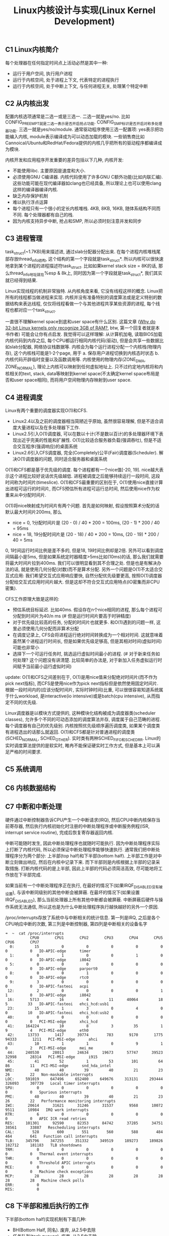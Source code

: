 #+title: Linux内核设计与实现(Linux Kernel Development)

** C1 Linux内核简介
每个处理器在任何指定时间点上活动必然是其中一种:
- 运行于用户空间, 执行用户进程
- 运行于内核空间, 处于进程上下文, 代表特定的进程执行
- 运行于内核空间, 处于中断上下文, 与任何进程无关, 处理某个特定中断

** C2 从内核出发
配置内核选项通常是二选一或是三选一. 二选一就是yes/no. 比如CONFIG_PREEMPT就是二选一表示是否开启抢占功能. CONFIG_SMP标识是否开启对称多处理器功能. 三选一就是yes/no/module. 通常驱动程序使用三选一配置项: yes表示把功能编入内核, module表示编译成为可以动态加载的模块. 一些销售商比如Cannoical/Ubuntu和RedHat/Fedora提供的内核几乎把所有的驱动程序都编译成为模块.

内核开发和应用程序开发重要的差异包括以下几种, 内核开发:
- 不能使用libc. 主要原因是速度和大小.
- 必须使用GNU C编译器. 内核代码使用了许多GNU C额外功能(比如内联汇编). 这些功能可能在现代编译器如clang也已经具备, 所以理论上也可以使用clang这样的编译器编译内核.
- 缺乏内存保护机制
- 难以执行浮点运算
- 每个进程只有一个很小的定长内核堆栈. 4KB, 8KB, 16KB, 随体系结构不同而不同. 每个处理器都有自己的栈.
- 因为内核支持异步中断, 抢占和SMP, 所以必须时刻注意并发和同步

** C3 进程管理
task_struct(~1.7KB)用来描述进, 通过slab分配器分配出来. 在每个进程内核堆栈尾部存放thread_info结构, 这个结构的第一个字段就是task_struct*. 所以内核可以很快速地拿到某个进程的进程描述符task_struct. 比如如果kernel stack size = 8K的话, 那么thread_info地址就在%esp & 8k上, 同时因为第一个字段就是task_struct*, 我们其实就已经得到结果.

Linux实现线程的机制非常独特. 从内核角度来看, 它没有线程这样的概念. Linux把所有的线程都当做进程来实现. 内核并没有准备特别的调度算法或是定义特别的数据结构来表达线程, 仅仅将线程看做一个与其他进程共享某些资源的进程, 每个线程也都对应一个task_struct.

一直很不理解kernel space到底和user space有什么区别. 这篇文章 ([[http://www.quora.com/Why-do-32-bit-Linux-kernels-only-recognize-3GB-of-RAM][Why do 32-bit Linux kernels only recognize 3GB of RAM?]], btw, 第一个回复者就是本书作者) 可能会让你有点启发. 我觉得可以这样理解: 从计算机加电, 读取BIOS加载内核代码到内存之后, 每个CPU都运行相同内核代码(驱动), 但是会共享一些数据比如slab分配器, 网络协议栈数据等. 内核会为每个运行进程分配一个内核栈(物理内存), 这个内核栈可能是1-2个page, 用于 a. 保存用户进程切换到内核态时状态 b. 内核代码开辟临时变量以及函数调用等. 内核使用的物理内存(ZONE_DMA, ZONE_NORMAL), 理论上内核可以映射到任何虚拟地址上. 只不过约定地内核将和内核相关的text, stack, data等映射到kernel space(不太确定kernel space布局是否和user space相同), 而将用户空间物理内存映射到user space.

** C4 进程调度
Linux有两个重要的调度器实现O(1)和CFS.
- Linux2.4以及之前的调度器相当简陋近乎原始, 虽然很容易理解, 但是不适合调度大量进程以及在多处理器下工作.
- Linux2.5引入O(1)调度器, 可以在数以十计(不是数以百计)的多处理器环境下表现出近乎完美的性能和扩展性. O(1)比较适合服务器负载(强调吞吐), 但是不适合交互程序(强调响应)的桌面系统
- Linux2.6引入CFS调度器, 完全(Completely)公平(Fair)调度器(Scheduler). 解决O(1)调度器的问题, 同时适合服务器和桌面系统

O(1)和CFS都是基于优先级的调度. 每个进程都有一个nice值[-20, 19]. nice越大表示这个进程比较好说话优先级越低. 进程被调度之后能够持续运行一段时间, 这段时间称为时间片(timeslice). O(1)和CFS最重要的区别在于, O(1)使用nice直接计算出进程可运行的时间片, 而CFS预估所有进程可运行总时间, 然后使用nice作为权重来从中分配时间片.

O(1)将nice映射成为时间片有两个问题. 首先是如何映射, 假设按照算术分配的话默认最大时间片200ms, 那么
- nice = 0, 1分配时间片是 (20 - 0) / 40 * 200 = 100ms, (20 - 1) * 200 / 40 = 95ms
- nice = 18, 19分配时间片是 (20 - 18) / 40 * 200 = 10ms, (20 - 19) * 200 / 40 = 5ms
0, 1时间运行时间比例是差不多的, 但是18, 19时间比例却是2倍. 另外可以看到调度间隔最小是5ms, 但是如果系统定时器精度>5ms比如(10ms)的话, 那么我们就需要将最大时间片拉到400ms. 我们可以很明显看到其不合理之处. 但是也是有解决办法的话, 就是使用几何分配(对数)而不是算术分配. 另外一个问题是O(1)不太适合交互式应用: 我们希望交互式应用响应要快, 自然分配优先级要更高, 按照O(1)调度器分配给交互式应用时间片越大. 但是这却不符合交互式应用特点(IO密集而非CPU密集).

CFS工作原理大致是这样的:
- 预估系统目标延迟. 比如40ms. 假设存在n个nice相同的进程, 那么每个进程可分配到时间片为40/n ms (# 但是运行时间片要高于时钟精度)
- 对于优先级比较高的任务, 分配的时间片也就更多. 和O(1)遇到的问题一样, 这里必须使用几何分配而非算术分配
- 在调度记录上, CFS会将进程运行绝对时间转换成为一个相对时间. 这就意味着虽然某个进程运行时间长, 但是如果优先级足够高, 但是其相对时间(虚拟时间)可能也非常小
- 选择下一个可运行任务时, 挑选运行虚拟时间最小的进程. (# 对于新来任务如何处理? 这个问题没有讲清楚. 比较简单的办法是, 对于新加入任务虚拟运行时间赋予当前最小运行虚拟时间)

update: O(1)和CFS之间差别在于, O(1)是用nice值来分配绝对时间片(而不作为pick next指标), 而CFS是使用nice作为pick next指标但是依然使用固定时间片. 根据一段时间内的(应该分配时间片, 实际时钟时间)比重, 可以很很容易知道系统属于什么workload, 是interactive(io intensive)或是batch(cpu intensive), 从而指定不同的优先级.

Linux调度器是以模块方式提供的, 这种模块化结构被成为调度器类(scheduler classes), 允许多个不同的可动态添加的调度算法并存, 调度属于自己范畴的进程. 每个调度器有自己的优先级别. 内核按照优先级顺序遍历调度类, 如果某个调度类有进程选出的话那么就返回. O(1)和CFS都是针对普通进程的调度类(SCHED_NORMAL, SCHED_OTHER). 实时类有两种SCHED_FIFO和SCHED_RR. Linux的实时调度算法提供的是软实时, 睢冉不能保证硬实时工作方式, 但是基本上可以满足严格的时间要求.

** C5 系统调用
** C6 内核数据结构
** C7 中断和中断处理
硬件通过中断控制器告诉CPU产生一个中断请求(IRQ), 然后CPU中断内核保存当前寄存器, 然后执行内核初始化时注册的中断处理程序或中断服务例程(ISR, interrupt service routine), 完成后恢复寄存器返回内核.

中断可能随时发生, 因此中断处理程序也就随时可能执行. 因为中断处理程序实际上打断了内核代码, 所以必须保证中断处理程序能够快速执行. 通常我们把中断处理程序分为两个部分: 上半部(top half)和下半部(bottom half). 上半部工作是对中断立刻做出响应, 然后在内核中记录下来. 而下半部则是内核根据上半部的记录采取措施. 打断内核代码的是上半部, 因此上半部的代码必须简洁高效, 尽可能地将工作放在下半部完成.

如果当前有一个中断处理程序正在执行, 在最好的情况下(如果IRQF_DISABLED没有被设置), 与该中断同级别的其他中断会被屏蔽. 在最坏的情况下(如果设置IRQF_DISABLED), 那么当前处理器上所有其他中断都会被屏蔽. 中断屏蔽后硬件与操作系统无法通信, 所以这也是为什么中断处理程序执行越快越好的另外一个原因.

/proc/interrupts存放了系统中与中断相关的统计信息. 第一列是IRQ, 之后是各个CPU响应中断的次数, 第三列是中断控制器, 第四列是中断相关的设备名字
#+BEGIN_EXAMPLE
➜  ~  cat /proc/interrupts
           CPU0       CPU1       CPU2       CPU3       CPU4       CPU5       CPU6       CPU7
  0:         15          0          0          0          0          0          0          0   IO-APIC-edge      timer
  1:          0          1          0          0          1          0          0          0   IO-APIC-edge      i8042
  5:          0          0          0          0          0          0          0          0   IO-APIC-edge      parport0
  8:          0          0          1          0          0          0          0          0   IO-APIC-edge      rtc0
  9:          3          0          0          0          0          0          0          0   IO-APIC-fasteoi   acpi
 12:          2          0          0          0          0          1          1          0   IO-APIC-edge      i8042
 16:       5713         16          4         11      40064         18          5         33   IO-APIC-fasteoi   ehci_hcd:usb1
 23:         15          1          3          0          4          0          0         10   IO-APIC-fasteoi   ehci_hcd:usb2
 40:          0          0          0          0          0          0          0          0   PCI-MSI-edge      xhci_hcd
 41:     164224         10          8          3         35          1          9          4   PCI-MSI-edge      eth0
 42:      13733       1417      39774        783       9170       1775      94333       1211   PCI-MSI-edge      ahci
 43:         10          1          1          0          9          1          0          2   PCI-MSI-edge      mei_me
 44:     240530      28013      24634      19673      57747      39523      32998      28314   PCI-MSI-edge      i915
 45:         41         52          1         53        101         64         86         11   PCI-MSI-edge      snd_hda_intel
NMI:         40         40         39         40         21         23         26         22   Non-maskable interrupts
LOC:     591019     647496     652400     649676     313131     293444     326093     307739   Local timer interrupts
SPU:          0          0          0          0          0          0          0          0   Spurious interrupts
PMI:         40         40         39         40         21         23         26         22   Performance monitoring interrupts
IWI:      20614      31621      31246      31537       9568      10072       9511      10984   IRQ work interrupts
RTR:          6          0          0          0          0          0          0          0   APIC ICR read retries
RES:     101301      92590      82353      84742      37285      34751      38561      33887   Rescheduling interrupts
CAL:        528        600        551        560        588        484        464        641   Function call interrupts
TLB:     345796     347255     351332     349519     189273     189826     182712     181183   TLB shootdowns
TRM:          0          0          0          0          0          0          0          0   Thermal event interrupts
THR:          0          0          0          0          0          0          0          0   Threshold APIC interrupts
MCE:          0          0          0          0          0          0          0          0   Machine check exceptions
MCP:         28         28         28         28         28         28         28         28   Machine check polls
ERR:          0
MIS:          0
#+END_EXAMPLE

** C8 下半部和推后执行的工作
下半部(bottom half)实现机制有下面几种:
- BH(Bottom Half, 同名). 废弃, 从2.5中去除
- 任务队列(task queues). 废弃, 从2.5中去除
- 软中断(soft irq). 2.3引入
- tasklet. 2.3引入
- 工作队列(work queues) 2.5引入
这里只说后面三种. tasklet依赖于软中断, 原理上两者相同, 只是稍有细微差别.

软中断(soft irq)相对应的应该是硬中断(hard irq, 那些来自硬件设备触发的中断), 和系统调用软件中断(software interrupt)是两个不同概念. 软中断是在编译期静态分配的, 最多只能有32个软中断.
#+BEGIN_SRC Cpp
struct softirq_action {
    void (*action)(struct softirq_action*);
    // 调用方式 my_softirq->action(my_softirq);
    // 可以在softirq_action结构后面带上自定义数据
};
static struct softirq_action softirq_vec[NR_SOFTIRQS]; // NR_SOFTIRQS == 32
#+END_SRC
要求在设备驱动初始化时将软中断注册上之后不在更改. 在单个处理器上最多运行一个软中断, 但是其他处理器可能也会同时运行(甚至相同的)软中断. 因此软中断必须处理同步问题. 所以软中断可以充分利用多核优势, 适合性能要求高的场景, 但是实现难度也更大. 中断上半部(top half)完成之后会标记对应的软中断成为触发软中断(raise softirq). 在下面这些地方, 待处理的软中断会被检查和执行:
- 从一个硬件中断代码返回处; (raise softirq返回之后立刻执行)
- 在ksoftirq内核线程中; (这个放在后面说)
- 在那些显示检查和执行待处理的软中断代码中比如网络子系统. (就是说在软中断代码中也会检查)

目前已经使用软中断的有(按照优先级排列)
- HI_SOFTIRQ 优先级别最高
- TIMER_SOFTIRQ 定时器
- NET_TX_SOFTIRQ 发送网络数据包
- NET_RX_SOFTIRQ 接受网络数据包
- BLOCK_SOFTIRQ
- TASKLET_SOFTIRQ tasklet
- SCHED_SOFTIRQ
- HRTIMER_SOFTIRQ 高分辨定时器
- RCU_SOFTIRQ
网络设备上的数据处理实时性要求比较高, 所以使用软中断非常合理. 但是有一些下半部对性能要求不高, 也不想考虑多处理器同步问题, 那么就比较适合使用tasklet. 并且tasklet可以动态创建和执行, 使用上比较灵活. tasklet实现是依赖软中断的. 所有tasklet可以组织成为一个链表. 当需要调度tasklet时候, 也可以选择性地挂在HI_SOFTIRQ或是TASKLET_SOFTIRQ软中断上. 同时tasklet内置一个状态标记, 表示自己是否正在运行. 如果同一个tasklet被多个处理器执行的话, 会通过判断这个标记确保只有这个tasklet只在一个处理器上运行.

不管是软中断还是tasklet都面临一个问题, 就是软中断触发频率过高(处理软中断的时候, 另外一个硬中断到来, 触发新的软中断). a. 在软中断处理之后继续检查新触发的软中断 b. 将新触发软中断放在下一轮软中断处理. ab两个方案是在负载和延迟方面做取舍. 理想办法应该是如果负载比较低的话应该就近执行, 否则应该适当地延迟处理. 适当延迟处理使用线程池ksoftirqd. 线程池有n个线程, 其中n = # CPU, 名字叫做ksoftirqd/<i>对应地处理#i处理器上的软中断. 通常ksoftirqd都是处于空闲状态, 只有当太多软中断待处理的时候, 内核才会唤起ksoftirqd. ksoftirqd优先级被设置为最低, 目的就是为避免和其他重要任务抢夺资源.

最后是工作队列. 工作队列的引入, 是因为某些下半部需要睡眠. 此时这些下半部使用软中断还是tasklet都是不合适的, 因此需要单独开辟线程池来处理. 默认工作线程池叫做events/n, 其中n = # CPU. 当然用户也可以自己创建线程池而不是用默认线程池.

** C9 内核同步介绍
** C10 内核同步方法
** C11 定时器和时间管理
体系结构提供了两种设备计时, 一中是实时时钟. 一种是系统定时器.
- 实时时钟(RTC)是用来持久存放系统时间的设备, 即便系统关闭后, 它也可以靠主板上的微型电池提供的电力保持系统的计时. 在PC体系结构中, RTC和CMOS集成在一起, 而且RTC的运行和BIOS的保存设置都是通过同一个电池供电的. 当系统启动时, 内核通过读取RTC来初始化墙上的时钟, 该时间存放在xtime变量中. 虽然内核通常不会在系统启动后再读取xtime变量, 但是有些体系结构(比如x86)会周期性地将当前时间存回RTC中. 尽管如此, 实时时钟主要作用仍是在启动时初始化xtime变量.
- 尽管不同体系结构中定时器实现不同, 但是根本思想都是通过周期性触发中断实现的. x86体系结构中采用可编程中断时钟(PIT). 内核在启动时对PIT进行编程初始化, 以HZ频率产生时钟中断. x86体系结构中其他时钟资源还包括本地APIC时钟和时间戳计数器(TSC)等. HZ通常设置为100/1000, 表示每隔10ms/1ms就会产生一次时钟中断(TIMER_SOFTIRQ). 这个频率通常也称为定时器节拍率(tick rate).

操作系统是否一定要有固定时钟?  Linux内核也支持"无节拍操作"的选项. 本质上就是可以通过系统负载来动态设置时钟中断频率. 高HZ可以提供系统精确度, 代价则是上下文切换开销. 通过系统负载来动态设置时钟频率, 减少开销是一方面, 但是实质性收益还是省电, 尤其是在系统空闲时. 基于节拍的标准系统中, 即使在系统空闲期间, 内核也需要未时钟中断提供服务. 而对于无节拍的系统而言, 空闲档期不会被不必要的时钟中断打断, 于是减少了系统的能耗.

内核使用全局变量jiffies来记录系统启动以来产生的节拍总数. 启动时初始化为0, 每次时钟中断时+1. 除此之外时钟中断处理程序还会: a. 更新xtime以及墙上时钟 b. 更新资源消耗统计值, 将tick记入当前进程 c. 触发定时器软中断(TIMER_SOFTIRQ). 在软中断中会执行动态定时器.

动态定时器的引入是为了延迟执行. 假设我们想sleep 1s, 如果只是忙等的话那么纯粹就是在无谓地消耗CPU, 而这1s如果分配给其他进程则可以做许多事情. 更加合理的方式应该是设置一个定时器, 将自己yield出去, 等1s过去之后再回来. 但是如果我们只想等待很短一段时间(比如100us)的话, 动态定时器是做不到的, 因为时钟精度达不到. 比如重新设置网卡的以太模式需要花费2ms, 所以在设定网卡速度后, 驱动程序必须等待2ms才能运行. 此时我们只能通过消耗CPU来等待这段短时间. 问题来了, 假设我们想等待100us, 那么代码应该怎么实现. 为了精度, 代码应该使用汇编编写并且屏蔽本地CPU中断以及禁止抢占.
#+BEGIN_SRC Asm
movl %rcx, <loop-times>
loop:
addl %rdx, 1
subl %rcx, 1
jnz loop
#+END_SRC
接下来问题就是这个loop-times应该设置多少呢? 我们就有了BogoMIPS. BogoMIPS可以在dmesg中看到. 它记录处理器在给定时间内忙循环执行的次数, 在内核启动时利用calibrate_delay计算出, 存放在loops_per_jiffy中可以从/proc/cpuinfo中读取.
#+BEGIN_EXAMPLE
[    0.004000] tsc: Detected 3491.869 MHz processor
[    0.000002] Calibrating delay loop (skipped), value calculated using timer frequency.. 6983.73 BogoMIPS (lpj=13967476)

processor	: 0
vendor_id	: GenuineIntel
cpu family	: 6
model		: 58
model name	: Intel(R) Core(TM) i7-3770K CPU @ 3.50GHz
cpu MHz		: 1600.000
cache size	: 8192 KB
bogomips	: 6983.73
#+END_EXAMPLE

** C12 内存管理
[[http://blog.csdn.net/f22jay/article/details/7925531][Linux用户空间与内核空间]]

内核把物理页作为内存管理的基本单元. 尽管处理器的最小可寻址单位通常为字(甚至字节), 但是内存管理单元(MMU, 管理内存并把虚拟地址转换成为物理地址的硬件)通常以页为单位进行处理. 正因为如此, MMU以页(page)大小为单位来管理系统中的页表. 从虚拟内存的角度来看, 页就是最小单位. 内核用struct page结构表示系统中的每个物理页.

由于硬件限制, 内核不是对所有页一视同仁. 所以内核把页划分为不同的区(zone). 内核使用区来对具体相似特性的页进行分组. Linux必须处理如下两种由于硬件存在缺陷而引起的内存寻址问题:
- 一些硬件只能用特定的内存地址来执行DMA(direct memory access)
- 一些体系结构的内存物理寻址比虚拟寻址范围大得多, 这样一些内存不能永久映射到内核空间上(HIGHMEM)

因为存在这些制约条件, Linux使用了4种区:
- ZONE_DMA. 这个区的页只能用来执行DMA操作
- ZOME_DMA32. 和ZONE_DMA类似, 但是只能被32位设备访问
- ZONE_NORMAL. 这个区包含的都是能正常映射的页
- ZONE_HIGHMEM. 高端内存, 其中页不能永久地映射到内核地址空间.

对于HIGHMEM, 我的理解是这样的: 32位linux系统内核空间在3~4GB(1GB). 如果物理内存超过1GB的话, 那么对于超过1GB的物理内存内核是无法访问的. 同理对于64位系统来说内核空间有128TB. 理论上如果物理内存超过128TB的话, 内核要使用访问超过128TB内存也需要使用HIGHMEM. 但是现实中超过128TB内存情况非常少, 所以可以认为64位系统没有HIGHMEM这个区. (64位系统0x0000,0000,0000,0000 - 0x0000,7fff,ffff,f000这128T地址用于用户空间, 0xffff,8000,0000,0000 - 0xffff,ffff,ffff,ffff这128T用于内核空间, 中间是一个巨大空洞为以后扩展预留).

x86(MMU相关)-32(虚拟地址相关)系统上区是这样分配的
| 区           | 描述         | 物理内存 |
|--------------+--------------+----------|
| ZONE_DMA     | DMA          | <16MB    |
| ZONE_NORMAL  | 正常可寻址页 | 16~896MB |
| ZONE_HIGHMEM | 动态映射页   | >896MB   |

假设我们物理内存>1GB, 那么应该如何访问超过1GB的内存呢? 答案就是我们先不将ZONE_HIGHMEM固定映射到[896M, 1G]物理地址范围上, 而是允许内核临时借用这段虚拟地址范围映射到高端内存上去, 使用完成之后立即归还.

所有内存分配器分配函数都有gfp_mask标志. 标志可以分为三类: a. 行为修饰符 b. 区修饰符(DMA, HIGHMEM) c. 类型(ab一些可能组合, 用来简化使用). 行为修饰符涉及到许多策略, 这些策略和系统环境和使用场景相关, 好的内存分配器就需要考虑各种使用场景:
- GFP_WAIT. 允许睡眠
- GFP_HIGH. 允许访问紧急事件缓冲区
- GFP_IO.   允许启动磁盘IO
- GFP_FS.   允许启动文件系统IO
- GFP_COLD. 应该使用高速缓存中快要淘汰出去的页
- GFP_NOWARN. 不打印失败警告
- GFP_REPEAT. 分配失败时重新分配, 接下来允许失败
- GFP_NOFALL 无限地重复进行分配, 分配不能失败
- GFP_NORETRY 失败时绝对不会重新分配
- GFP_NOGROW 由slab内部使用
- GFP_COMP 添加混合页元数据, 在hughtlb代码内部使用

** C13 虚拟文件系统
用户空间-VFS(虚拟文件系统)-文件系统(ext4, ntfs, etc.)-物理介质

VFS中有四个主要的对象类型分别是:
- 超级块(super block)对象. 代表一个已经安装的文件系统. 管理inode, 挂载点等.
- 索引节点(inode)对象. 代表一个具体文件.
- 目录项(dir entry)对象. 代表一个目录项, 是路径的一个组成部分(/sbin/ifconfg, 有三个目录项 /, sbin, ifconfig)
- 文件对象. 代表进程打开的文件.

还有两个和文件系统相关的数据结构: a. file_system_type 用来描述特定文件系统类型, 最重要的方法就是创建super block对象 b. vfsmount 理清文件系统和其他安装点的关系.

有三个数据结构将VFS层和系统进程紧密联系
- files_struct. 进程所有打开的文件
- fs_struct. 进程根目录路径以及当前工作路径
- mnt_namespace. 进程使用的挂载点
线程在创建时使用CLONE_FILES和CLONE_FS标识, 所以多个线程会共享files_struct以及fs_struct结构体.

#+BEGIN_SRC C
struct files_struct {
  atomic_t count; // 使用计数
  struct fdtable *fdt; // 指向其他fd表
  struct fdtable fdtab; // 基本fd表. 指向fd_array
  spinlock_t file_lock;
  int next_fd; // 缓存下个可用fd
  struct embedded_fd_set close_on_exec_init; // exec时关闭的文件描述符
  struct embedded_fd_set open_fds_init // 打开文件描述符
  struct file *fd_array[NR_OPEN_DEFAULT];  // 缺省文件对象数组. NR_OPEN_DEFAULT = 64
};
#+END_SRC
如果打开文件数量超过NR_OPEN_DEFAULT, 才会使用fdt分配fdtable. 否则使用fdtab. 因此如果打开文件数量很少的话, 对文件对象的访问会很快.

** C14 块I/O层
块(block)在大小上, 一方面要求是设备最小寻址单元的2^n倍, 另外一方面要求页大小是块大小的2^m倍. 当一个块被调入内存时, 它要存储在一个缓冲区中. 因为页大小是块大小整数倍, 所以一个页(page)可以容纳多个缓冲区(buffer). 每个缓冲区都有一个缓冲区头(分开存放), 用于描述磁盘块和缓冲区之间的映射关系. 在2.6内核以前, 缓冲区头还作为内核IO操作单元, 但是比较缺乏效率: 1. 缓冲区头部非常复杂不容易管理 2. 一次IO会涉及很多块, 那么就需要开辟很多buffer head, 管理和空间开销上都有负担. 所以在2.6之后使用bio结构体描述IO操作单元, 具体地使用IO向量, 每个向量是(物理页, 偏移, 长度)三元组表示一个缓冲区. 所有IO请求都加入请求队列, 然后由IO调度程序调度执行.

IO调度程序管理块设备的请求队列, 决定队列中请求排列顺序以及什么时候派发请求到快设备上, 目的是为了减少磁盘寻址时间提高全局吞吐. 主要通过两种办法: 合并和排序
- Linus电梯: 每次插入请求时看是否可以合并, 否则尝试按照顺序找到正确插入点. 如果发现队列中有驻留时间过长请求, 那么将请求放在尾部. 问题是, 即便将请求放在尾部, 也不能改善那个驻留时间过长的请求.
- 最终期限(deadline)IO: 在Linus电梯上改进. 分离读写请求(通常写请求是异步的, 而读请求则是同步. 所以为写请求设置超时时间5s, 而读请求设置超时500ms). 设置3个队列, a. ReadFIFO 读FIFO队列 b. WriteFIFO 写FIFO队列 c. 排序队列(和Linus电梯一样). 读请求会被加入a和c, 写请求加入b和c. 然后同时从abc队列读取, 默认地先从c获取, 但是如果发现ab出现超时的话那么先响应ab. 注意完成之后需要将ab中的请求从c移除避免重复执行
- 预测(as)IO: 假设一个系统处理很繁重写操作期间, 每次提交读请求, deadline IO都会去有限响应, 这就造成写-读-写-读多次寻址. as-IO在deadline-IO上改进, 完成读操作后不立即取下一个请求, 而是等待片刻(比如6ms)查看是否有新的读请求到来. 如果有新读请求到来并且请求相邻位置, 那么可以立刻得到处理. 我们要预测这个等待时间, 如果预测准确率足够高的话, 那么既减少读响应时间, 又减少寻址次数和时间.
- 完全公平队列(Completely Fair Queuing, CFQ)IO: 每个进程维护一个请求队列, 以时间片轮转调度队列, 从每个队列中选取请求数(默认值4), 加入到全局排序队列中(做全局合并排序). 能够确保每个进程接收公平的磁盘带宽片断.
- 空操作(noop)IO: 只做合并不做排序, 专门为随机访问设备比如ssd设计.

** C15 进程地址空间
内核使用内存描述符(mm_struct)结构体表示进程的地址空间, 包含了和进程地址空间有关的全部信息. 内核将所有的内存描述符(mm_struct)使用双向链表连接起来, 链表头是init进程的地址空间init_mm. 进程地址空间由多个虚拟内存区域组成(virtual memory area), 内核使用vm_area_struct来表示虚拟内存区域(VMA). 内存描述符里面记录了该进程所使用的所有虚拟内存区域(VMA). 为了方便管理VMA, 内存描述符使用两种方式来组织这些内存区域 a. 链表 b. 红黑树. 链表是为了能够遍历所有的VMA, 而红黑树则是为了快速定位某个内存地址对应的VMA.

内核进程没有单独分配内存描述符, 而是使用调度前一个进程的内存描述符. 这样一方面避免额外内存开销, 另一方面避免浪费处理器向新地址空间切换.

/proc/<pid>/maps以及pmap工具可以查看进程地址空间. pmap输出字段分别是起始地址, 区域大小, 权限, 以及二进制文件. proc输出还包括主次设备号和inode节点.
#+BEGIN_EXAMPLE
➜  notes git:(master) ✗ pmap 3252
3252:   python -m SimpleHTTPServer 8080
0000000000400000   2804K r-x-- python2.7
00000000008bc000      4K r---- python2.7
00000000008bd000    468K rw--- python2.7
0000000000932000     72K rw---   [ anon ]
0000000000bbc000   1880K rw---   [ anon ]
00007f9307157000     44K r-x-- libnss_files-2.19.so
00007f9307162000   2044K ----- libnss_files-2.19.so
00007f9307361000      4K r---- libnss_files-2.19.so
00007f9307362000      4K rw--- libnss_files-2.19.so

➜  notes git:(master) ✗ cat /proc/3252/maps
00400000-006bd000 r-xp 00000000 08:01 2491354                            /usr/bin/python2.7
008bc000-008bd000 r--p 002bc000 08:01 2491354                            /usr/bin/python2.7
008bd000-00932000 rw-p 002bd000 08:01 2491354                            /usr/bin/python2.7
00932000-00944000 rw-p 00000000 00:00 0
00bbc000-00d92000 rw-p 00000000 00:00 0                                  [heap]
7f9307157000-7f9307162000 r-xp 00000000 08:01 5130143                    /lib/x86_64-linux-gnu/libnss_files-2.19.so
7f9307162000-7f9307361000 ---p 0000b000 08:01 5130143                    /lib/x86_64-linux-gnu/libnss_files-2.19.so
7f9307361000-7f9307362000 r--p 0000a000 08:01 5130143                    /lib/x86_64-linux-gnu/libnss_files-2.19.so
7f9307362000-7f9307363000 rw-p 0000b000 08:01 5130143                    /lib/x86_64-linux-gnu/libnss_files-2.19.so
#+END_EXAMPLE

Linux使用三级页表完成虚拟地址到物理地址的转换. 为了加快转换, 多数体系结构都实现了转译后备缓冲区(translate lookaside buffer, TLB).

** C16 页高速缓存和页回写
页高速缓存(page cahce)的目标是缓存任何基于页的对象, 包括各种类型的文件和各种类型的内存映射, 但是主要是为了缓存磁盘文件来加快读写速度. Linux使用address_space对象来管理页高速缓存, 内部inode指针表示对应的磁盘文件. 一个文件在整个系统中只对应一个address_space对象.

页高速缓存(page cache)和块缓冲区(block cache, block buffer)之间的关系非常微妙. C14中提到了, 在2.6之前, 所以IO操作都是通过提交块缓冲区来执行的. 也就是说, 用户态写文件, 首先会写page cache, 同时也会写入block cache来发起IO操作. 一个磁盘块数据可以同时存于两个缓存中, 不仅浪费内存, 还需要考虑同步两个缓存中的数据. 2.6之后使用通过bio来管理IO请求, block cache就可以不再参与文件读写. 但是block cache依然有一些作用 a. 读写inode节点 b. 直接操作块底层(O_DIRECT). block cache和page cache大小可以从`free -t`命令中看到. 其中`buffers`对应block cache, `cached`对应page cache.
#+BEGIN_EXAMPLE
➜  notes git:(master) ✗ free -t
             total       used       free     shared    buffers     cached
Mem:       8047140    3786604    4260536     393104     334472    1405072
-/+ buffers/cache:    2047060    6000080
Swap:      4891644          0    4891644
Total:    12938784    3786604    9152180
#+END_EXAMPLE

** C17 设备与模块
并不是所有设备都表示物理设备, 有些设备驱动是虚拟的, 仅提供访问内核功能而已, 我们称为"伪设备"(pseudo device). 常见的如内核随机发生器(dev/random, /dev/urandom), 空设备(/dev/null), 零设备(/dev/zero), 满设备(/dev/full), 内存设备(/dev/mem). 然而大部分设备驱动都表示物理设备.

** C18 调试
通过打印来调试: 基本上所有地方可以使用printk来打印, 不用考虑是在进程还是中断上下文, 或是是否持有特定锁以及运行在SMP环境下. 唯一例外就是系统启动过程中, 终端还没有完成初始化. 即便如此核心硬件部分的黑客依然能靠已经初始化的硬件设备与外界通信(比如串口设备)来实现打印调试.

内核消息都被保存在一个LOG_BUF_LEN大小的环形队列中, 缓冲区大小可以在编译时通过CONFIG_LOG_BUF_SHIFT进行调整, 默认是16KB. see dmesg.

[[https://www.kernel.org/doc/Documentation/sysrq.txt][SysRq]] 可以在系统崩溃时进行调试和挽救.

kgdb是一个补丁, 可以让我们在远端主机上通过串口利用gdb的所有功能对内核进行调试. 这需要两台机器: 一台运行带有kgdb补丁的内核, 一台通过串行线使用gdb对第一台进行调试.

** C19 可移植性
** C20 补丁, 开发和社区
